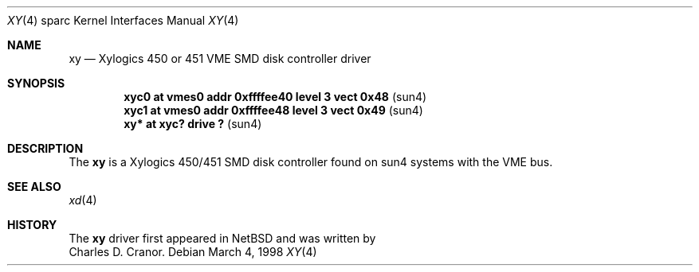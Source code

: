 .\"	$OpenBSD: src/share/man/man4/man4.sparc/xy.4,v 1.4 2001/03/06 19:56:51 brad Exp $
.\"
.\" Copyright (c) 1998 The OpenBSD Project
.\" All rights reserved.
.\"
.\"
.Dd March 4, 1998
.Dt XY 4 sparc
.Os
.Sh NAME
.Nm xy
.Nd Xylogics 450 or 451 VME SMD disk controller driver
.Sh SYNOPSIS
.Cd "xyc0    at vmes0 addr 0xffffee40 level 3 vect 0x48" Pq sun4
.Cd "xyc1    at vmes0 addr 0xffffee48 level 3 vect 0x49" Pq sun4
.Cd "xy*     at xyc? drive ?                           " Pq sun4
.Sh DESCRIPTION
The
.Nm
is a Xylogics 450/451 SMD disk controller found on sun4 systems with
the VME bus.
.Sh SEE ALSO
.Xr xd 4
.Sh HISTORY
The
.Nm
driver first appeared in
.Nx
and was written by
.br
Charles D. Cranor.
